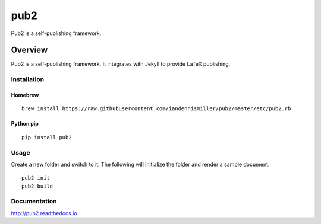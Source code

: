 pub2
====

Pub2 is a self-publishing framework.

.. image:: https://img.shields.io/github/stars/iandennismiller/pub2.svg?style=social&label=GitHub
    :target: https://github.com/iandennismiller/pub2

.. image:: https://img.shields.io/pypi/v/pub2.svg
    :target: https://pypi.python.org/pypi/pub2

.. image:: https://readthedocs.org/projects/pub2/badge/?version=latest
    :target: http://pub2.readthedocs.io/en/latest/?badge=latest
    :alt: Documentation Status

.. image:: https://travis-ci.org/iandennismiller/pub2.svg?branch=master
    :target: https://travis-ci.org/iandennismiller/pub2

.. image:: https://coveralls.io/repos/github/iandennismiller/pub2/badge.svg?branch=master
    :target: https://coveralls.io/github/iandennismiller/pub2?branch=master

Overview
--------

Pub2 is a self-publishing framework.  It integrates with Jekyll to provide LaTeX publishing.

Installation
^^^^^^^^^^^^

Homebrew
~~~~~~~~

::

    brew install https://raw.githubusercontent.com/iandennismiller/pub2/master/etc/pub2.rb

Python pip
~~~~~~~~~~

::

    pip install pub2

Usage
^^^^^

Create a new folder and switch to it.  The following will initialize the folder and render a sample document.

::

    pub2 init
    pub2 build

Documentation
^^^^^^^^^^^^^

http://pub2.readthedocs.io
